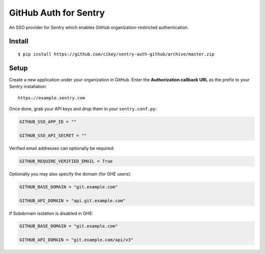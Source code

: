 GitHub Auth for Sentry
======================

An SSO provider for Sentry which enables GitHub organization-restricted authentication.

Install
-------

::

    $ pip install https://github.com/cikey/sentry-auth-github/archive/master.zip

Setup
-----

Create a new application under your organization in GitHub. Enter the **Authorization
callback URL** as the prefix to your Sentry installation:

::

    https://example.sentry.com


Once done, grab your API keys and drop them in your ``sentry.conf.py``:

.. code-block:: python

    GITHUB_SSO_APP_ID = ""

    GITHUB_SSO_API_SECRET = ""


Verified email addresses can optionally be required:

.. code-block:: python

    GITHUB_REQUIRE_VERIFIED_EMAIL = True


Optionally you may also specify the domain (for GHE users):

.. code-block:: python

    GITHUB_BASE_DOMAIN = "git.example.com"

    GITHUB_API_DOMAIN = "api.git.example.com"


If Subdomain isolation is disabled in GHE:

.. code-block:: python

    GITHUB_BASE_DOMAIN = "git.example.com"

    GITHUB_API_DOMAIN = "git.example.com/api/v3"
